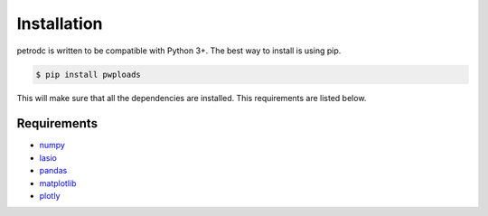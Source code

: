 Installation
============

petrodc is written to be compatible with Python 3+. The best way to install is using pip.

.. code-block:: bash

    $ pip install pwploads

This will make sure that all the dependencies are installed. This requirements are listed below.


Requirements
------------

* `numpy`_
* `lasio`_
* `pandas`_
* `matplotlib`_
* `plotly`_

.. _numpy: https://pypi.org/project/numpy/
.. _lasio: https://pypi.org/project/lasio/
.. _pandas: https://pypi.org/project/pandas/
.. _matplotlib: https://pypi.org/project/matplotlib/
.. _plotly: https://pypi.org/project/plotly/